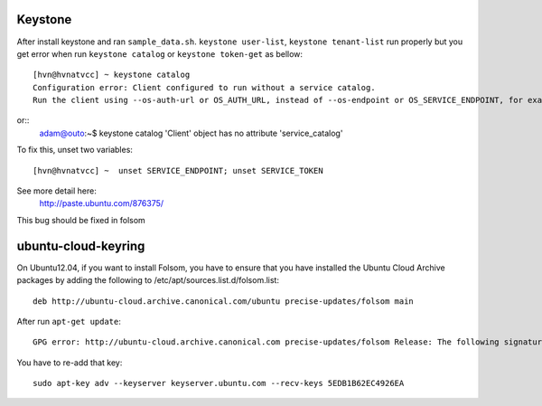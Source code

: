 Keystone
==========
After install keystone and ran ``sample_data.sh``. 
``keystone user-list``, ``keystone tenant-list`` run properly but 
you get error when run ``keystone catalog`` or ``keystone token-get`` as bellow::

    [hvn@hvnatvcc] ~ keystone catalog
    Configuration error: Client configured to run without a service catalog. 
    Run the client using --os-auth-url or OS_AUTH_URL, instead of --os-endpoint or OS_SERVICE_ENDPOINT, for example.

or::
    adam@outo:~$ keystone catalog
    'Client' object has no attribute 'service_catalog'

To fix this, unset two variables::

    [hvn@hvnatvcc] ~  unset SERVICE_ENDPOINT; unset SERVICE_TOKEN       

See more detail here:
    http://paste.ubuntu.com/876375/

This bug should be fixed in folsom

ubuntu-cloud-keyring
====================
On Ubuntu12.04, if you want to install Folsom, you have to ensure that you have 
installed the Ubuntu Cloud Archive packages by adding the following 
to /etc/apt/sources.list.d/folsom.list::

    deb http://ubuntu-cloud.archive.canonical.com/ubuntu precise-updates/folsom main

After run ``apt-get update``::

    GPG error: http://ubuntu-cloud.archive.canonical.com precise-updates/folsom Release: The following signatures couldn't be verified because the public key is not available: NO_PUBKEY 5EDB1B62EC4926EA

You have to re-add that key::

    sudo apt-key adv --keyserver keyserver.ubuntu.com --recv-keys 5EDB1B62EC4926EA
